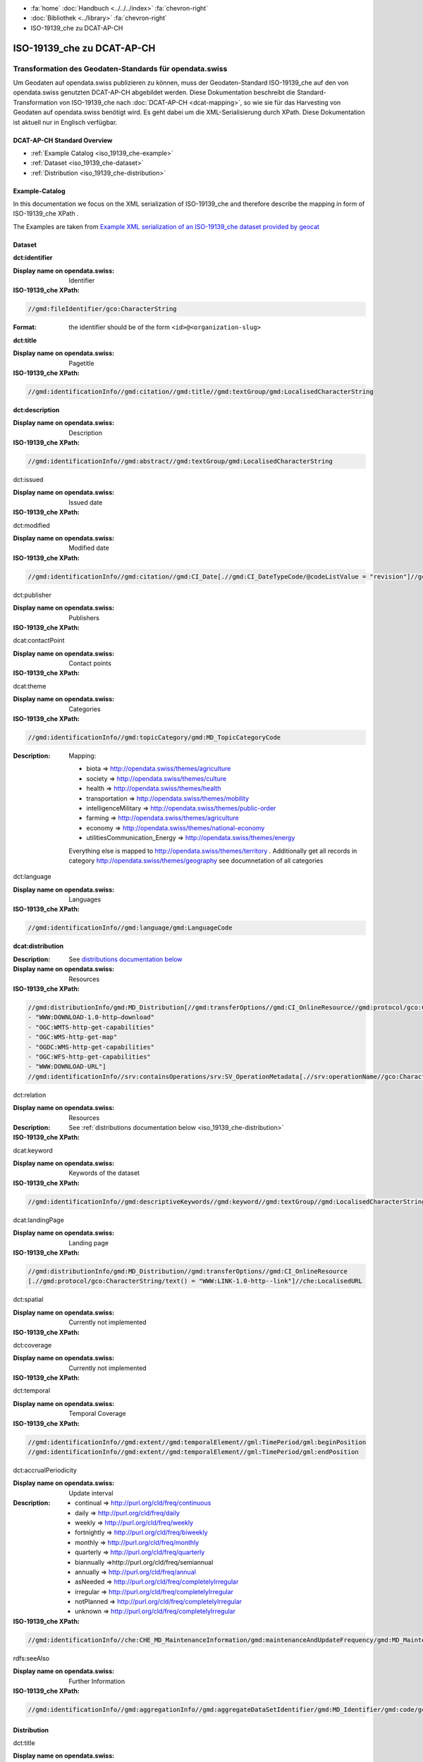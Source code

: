 .. container:: custom-breadcrumbs

   - :fa:`home` :doc:`Handbuch <../../../index>` :fa:`chevron-right`
   - :doc:`Bibliothek <../library>` :fa:`chevron-right`
   - ISO-19139_che zu DCAT-AP-CH

***************************
ISO-19139_che zu DCAT-AP-CH
***************************

Transformation des Geodaten-Standards für opendata.swiss
========================================================

.. container:: Intro

    Um Geodaten auf opendata.swiss publizieren zu können, muss der Geodaten-Standard
    ISO-19139_che auf den von opendata.swiss genutzten DCAT-AP-CH abgebildet werden.
    Diese Dokumentation beschreibt die Standard-Transformation von ISO-19139_che
    nach :doc:`DCAT-AP-CH <dcat-mapping>`,
    so wie sie für das Harvesting von Geodaten auf opendata.swiss
    benötigt wird. Es geht dabei um die XML-Serialisierung durch XPath.
    Diese Dokumentation ist aktuell nur in Englisch verfügbar.

DCAT-AP-CH Standard Overview
----------------------------

- :ref:`Example Catalog <iso_19139_che-example>`
- :ref:`Dataset <iso_19139_che-dataset>`
- :ref:`Distribution <iso_19139_che-distribution>`

.. _iso_19139_che-example:

Example-Catalog
---------------

In this documentation we focus on the XML serialization of ISO-19139_che
and therefore describe the mapping in form of ISO-19139_che XPath .

The Examples are taken from `Example XML serialization of an ISO-19139_che dataset provided by geocat <https://www.geocat.ch/geonetwork/srv/ger/xml.metadata.get?uuid=c5bc9d6b-cafb-4617-97d7-868ab4cd5506>`__

.. _iso_19139_che-dataset:

Dataset
-------

.. container:: attribute

    **dct:identifier**

    :Display name on opendata.swiss: Identifier
    :ISO-19139_che XPath:

    .. code:: xml

       //gmd:fileIdentifier/gco:CharacterString

    :Format: the identifier should be of the form ``<id>@<organization-slug>``

    .. code-block:: xml
       :caption: dct:identifier
       :emphasize-lines: 2

       <gmd:fileIdentifier>
         <gco:CharacterString>93814e81-2466-4690-b54d-c1d958f1c3b8@geodat.ch</gco:CharacterString>
       </gmd:fileIdentifier>

.. container:: attribute

    **dct:title**

    :Display name on opendata.swiss: Pagetitle
    :ISO-19139_che XPath:

    .. code:: xml

       //gmd:identificationInfo//gmd:citation//gmd:title//gmd:textGroup/gmd:LocalisedCharacterString

    .. code-block:: xml
       :caption: Example of getting dct:title: only 4 languages are taken: DE, EN, FR, IT
       :emphasize-lines: 6, 11, 16, 21

       <gmd:title xsi:type="gmd:PT_FreeText_PropertyType">
         <gco:CharacterString>Lärmbelastung durch Eisenbahnverkehr (Lr_Nacht)</gco:CharacterString>
         <gmd:PT_FreeText>
           <gmd:textGroup>
             <gmd:LocalisedCharacterString locale="#FR">
               Exposition au bruit du trafic ferroviaire (Lr_nuit)
             </gmd:LocalisedCharacterString>
           </gmd:textGroup>
           <gmd:textGroup>
             <gmd:LocalisedCharacterString locale="#DE">
               Lärmbelastung durch Eisenbahnverkehr (Lr_Nacht)
             </gmd:LocalisedCharacterString>
           </gmd:textGroup>
           <gmd:textGroup>
             <gmd:LocalisedCharacterString locale="#EN">
               Nighttime railway noise exposure
             </gmd:LocalisedCharacterString>
           </gmd:textGroup>
           <gmd:textGroup>
             <gmd:LocalisedCharacterString locale="#IT">
               Esposizione al rumore del traffico ferroviario (Lr_notte)
             </gmd:LocalisedCharacterString>
           </gmd:textGroup>
           <gmd:textGroup>
             <gmd:LocalisedCharacterString locale="#RM">
               Grevezza da canera tras il traffic da viafier durant la notg
             </gmd:LocalisedCharacterString>
           </gmd:textGroup>
         </gmd:PT_FreeText>
       </gmd:title>

.. container:: attribute

    **dct:description**

    :Display name on opendata.swiss: Description
    :ISO-19139_che XPath:

    .. code:: xml

        //gmd:identificationInfo//gmd:abstract//gmd:textGroup/gmd:LocalisedCharacterString

    .. code-block:: xml
       :caption: Example of getting dct:description: only 4 languages are taken: DE, EN, FR, IT
       :emphasize-lines: 5, 8, 11, 14

       <gmd:abstract xsi:type="gmd:PT_FreeText_PropertyType">
          <gco:CharacterString>swissTLM3D Wanderwege enthält die signalisierten Wanderrouten der Schweiz und des Fürstentums Liechtenstein. Der Datensatz wird in Zusammenarbeit mit dem Bundesamt für Strassen ASTRA, SchweizMobil, Schweizer Wanderwege und den Kantonen publiziert. swissTLM3D Wanderwege bildet einen Teil des Datensatzes swissTLM3D.</gco:CharacterString>
          <gmd:PT_FreeText>
             <gmd:textGroup>
                <gmd:LocalisedCharacterString locale="#FR">swissTLM3D chemins de randonnée pédestre comprend les chemins de randonnée officiels de la Suisse et de la Principauté de Liechtenstein. Le jeu de données est publié en collaboration avec l'Office fédéral des routes OFROU, SuisseMobile, Suisse Rando et les cantons. swissTLM3D chemins de randonnée pédestre fait partie du jeu de données swissTLM3D.</gmd:LocalisedCharacterString>
             </gmd:textGroup>
             <gmd:textGroup>
                <gmd:LocalisedCharacterString locale="#DE">swissTLM3D Wanderwege enthält die signalisierten Wanderrouten der Schweiz und des Fürstentums Liechtenstein. Der Datensatz wird in Zusammenarbeit mit dem Bundesamt für Strassen ASTRA, SchweizMobil, Schweizer Wanderwege und den Kantonen publiziert. swissTLM3D Wanderwege bildet einen Teil des Datensatzes swissTLM3D.</gmd:LocalisedCharacterString>
             </gmd:textGroup>
             <gmd:textGroup>
                <gmd:LocalisedCharacterString locale="#EN">swissTLM3D hiking trails contains the hiking trails of Switzerland and the Principality of Liechtenstein. This dataset is published in collaboration with the Federal roads office FEDRO, SwitzerlandMobility, Suisse Rando and the cantons. swissTLM3D hiking trails forms a part of the dataset swissTLM3D.</gmd:LocalisedCharacterString>
             </gmd:textGroup>
             <gmd:textGroup>
                <gmd:LocalisedCharacterString locale="#IT">swissTLM3D sentieri pedestri comprende i sentieri pedestri ufficiali della Svizzera e del Principato del Liechtenstein. Il set di dati viene pubblicato in collaborazione con l'Ufficio federale delle strade USTRA, SvizzeraMobile, Sentieri Svizzeri e i cantoni. swissTLM3D sentieri pedestri fa parte del set di dati swissTLM3D.</gmd:LocalisedCharacterString>
             </gmd:textGroup>
             <gmd:textGroup>
                <gmd:LocalisedCharacterString locale="#RM">swissTLM3D Sendas da viandar cuntegna las sendas da viandar uffizialas da la Svizra e dal Principadi da Liechtenstein. L'unitad da datas vegn publitgada en collavuraziun cun l'Uffizi federal da vias UVias, cun SvizraMobila, cun Sendas svizras e cun ils chantuns. swissTLM3D Sendas da viandar è ina part da l'unitad da datas swissTLM3D.</gmd:LocalisedCharacterString>
             </gmd:textGroup>
          </gmd:PT_FreeText>
       </gmd:abstract>

.. container:: attribute

    dct:issued

    :Display name on opendata.swiss: Issued date
    :ISO-19139_che XPath:

    .. code-block:: xml
        :caption: The first found date is taken in the order defined below:

        //gmd:identificationInfo//gmd:citation//gmd:CI_Date[.//gmd:CI_DateTypeCode/@codeListValue = "publication"]//gco:Date or gco:DateTime
        //gmd:identificationInfo//gmd:citation//gmd:CI_Date[.//gmd:CI_DateTypeCode/@codeListValue = "creation"]//gco:Date or gco:DateTime
        //gmd:identificationInfo//gmd:citation//gmd:CI_Date[.//gmd:CI_DateTypeCode/@codeListValue = "revision"]//gco:Date or gco:DateTime

    .. code-block:: xml
        :caption: Example: codeListValue="publication" was found, 2012-05-11 is taken
        :emphasize-lines: 4, 7

        <gmd:date>
           <gmd:CI_Date>
              <gmd:date>
                 <gco:Date>2012-05-11</gco:Date>
              </gmd:date>
              <gmd:dateType>
                 <gmd:CI_DateTypeCode codeList="http://standards.iso.org/ittf/PubliclyAvailableStandards/ISO_19139_Schemas/resources/codelist/ML_gmxCodelists.xml#CI_DateTypeCode" codeListValue="publication"/>
              </gmd:dateType>
           </gmd:CI_Date>
        </gmd:date>

.. container:: attribute

    dct:modified

    :Display name on opendata.swiss: Modified date
    :ISO-19139_che XPath:

    .. code:: xml

        //gmd:identificationInfo//gmd:citation//gmd:CI_Date[.//gmd:CI_DateTypeCode/@codeListValue = "revision"]//gco:Date or gco:DateTime

    .. code-block:: xml
        :caption: Example of getting dct:modified: codeListValue="revision" was found, 2020-02-23 is taken

        <gmd:identificationInfo>
           ...
           <gmd:citation>
              ...
                  <gmd:CI_Date>
                     <gmd:date>
                        <gco:Date>2020-02-23</gco:Date>
                     </gmd:date>
                     <gmd:dateType>
                        <gmd:CI_DateTypeCode codeList="http://standards.iso.org/ittf/PubliclyAvailableStandards/ISO_19139_Schemas/resources/codelist/ML_gmxCodelists.xml#CI_DateTypeCode"
                                             codeListValue="revision"/>
                     </gmd:dateType>
                  </gmd:CI_Date>
              ...
           </gmd:citation>
          ...
        <gmd:identificationInfo>


.. container:: attribute

    dct:publisher

    :Display name on opendata.swiss: Publishers
    :ISO-19139_che XPath:

    .. code-block:: xml
        :caption: The first one is taken in the following order:

        //gmd:identificationInfo//gmd:pointOfContact[.//gmd:CI_RoleCode/@codeListValue = "publisher"]//gmd:organisationName/gco:CharacterString
        //gmd:identificationInfo//gmd:pointOfContact[.//gmd:CI_RoleCode/@codeListValue = "owner"]//gmd:organisationName/gco:CharacterString
        //gmd:identificationInfo//gmd:pointOfContact[.//gmd:CI_RoleCode/@codeListValue = "pointOfContact"]//gmd:organisationName/gco:CharacterString
        //gmd:identificationInfo//gmd:pointOfContact[.//gmd:CI_RoleCode/@codeListValue = "distributor"]//gmd:organisationName/gco:CharacterString
        //gmd:identificationInfo//gmd:pointOfContact[.//gmd:CI_RoleCode/@codeListValue = "custodian"]//gmd:organisationName/gco:CharacterString
        //gmd:contact//che:CHE_CI_ResponsibleParty//gmd:organisationName/gco:CharacterString

    .. code-block:: xml
       :caption: Example of getting dct:publisher: codeListValue="pointOfContact" is detected,

        <gmd:pointOfContact xlink:show="embed">
           <che:CHE_CI_ResponsibleParty xmlns:geonet="http://www.fao.org/geonetwork" gco:isoType="gmd:CI_ResponsibleParty">
              <gmd:organisationName xsi:type="gmd:PT_FreeText_PropertyType">...</gmd:organisationName>
              <gmd:positionName xsi:type="gmd:PT_FreeText_PropertyType">...</gmd:positionName>
              <gmd:contactInfo>
                 <gmd:CI_Contact>
                    <gmd:phone>...</gmd:phone>
                    <gmd:address>...</gmd:address>
                    <gmd:onlineResource>...</gmd:onlineResource>
                 </gmd:CI_Contact>
              </gmd:contactInfo>
              <gmd:role>
                 <gmd:CI_RoleCode codeList="http://www.isotc211.org/2005/resources/codeList.xml#CI_RoleCode" codeListValue="pointOfContact"/>
              </gmd:role>
              <che:individualLastName>...</che:individualLastName>
              <che:organisationAcronym xsi:type="gmd:PT_FreeText_PropertyType">...</che:organisationAcronym>
           </che:CHE_CI_ResponsibleParty>
        </gmd:pointOfContact>

.. container:: attribute

    dcat:contactPoint

    :Display name on opendata.swiss: Contact points
    :ISO-19139_che XPath:

    .. code-block:: xml
        :caption: The first one is taken in the following order:

        //gmd:identificationInfo//gmd:pointOfContact[.//gmd:CI_RoleCode/@codeListValue = "pointOfContact"]//gmd:address//gmd:electronicMailAddress/gco:CharacterString
        //gmd:identificationInfo//gmd:pointOfContact[.//gmd:CI_RoleCode/@codeListValue = "owner"]//gmd:address//gmd:electronicMailAddress/gco:CharacterString
        //gmd:identificationInfo//gmd:pointOfContact[.//gmd:CI_RoleCode/@codeListValue = "publisher"]//gmd:address//gmd:electronicMailAddress/gco:CharacterString
        //gmd:identificationInfo//gmd:pointOfContact[.//gmd:CI_RoleCode/@codeListValue = "distributor"]//gmd:address//gmd:electronicMailAddress/gco:CharacterString
        //gmd:identificationInfo//gmd:pointOfContact[.//gmd:CI_RoleCode/@codeListValue = "custodian"]//gmd:address//gmd:electronicMailAddress/gco:CharacterString
        //gmd:contact//che:CHE_CI_ResponsibleParty//gmd:address//gmd:electronicMailAddress/gco:CharacterString

    .. code-block:: xml
       :caption: Example of getting dcat:contactPoint: codeListValue="pointOfContact" was found
       :emphasize-lines: 8,10,16

       <gmd:pointOfContact xlink:show="embed">
          <che:CHE_CI_ResponsibleParty xmlns:geonet="http://www.fao.org/geonetwork" gco:isoType="gmd:CI_ResponsibleParty">
            <gmd:organisationName xsi:type="gmd:PT_FreeText_PropertyType">
              <gco:CharacterString>Bundesamt für Umwelt</gco:CharacterString>
              <gmd:PT_FreeText>...</gmd:PT_FreeText>
            </gmd:organisationName>
            <gmd:positionName xsi:type="gmd:PT_FreeText_PropertyType">
              <gco:CharacterString>Abteilung Lärm und NIS</gco:CharacterString>
              <gmd:PT_FreeText>...</gmd:PT_FreeText>
            </gmd:positionName>
            <gmd:contactInfo>
              <gmd:CI_Contact>...</gmd:CI_Contact>
            </gmd:contactInfo>
            <gmd:role>
              <gmd:CI_RoleCode codeList="http://www.isotc211.org/2005/resources/codeList.xml#CI_RoleCode" codeListValue="pointOfContact"/>
            </gmd:role>
            <che:individualLastName>
              <gco:CharacterString>BAFU noise</gco:CharacterString>
            </che:individualLastName>
            <che:organisationAcronym xsi:type="gmd:PT_FreeText_PropertyType">
              <gco:CharacterString>BAFU</gco:CharacterString>
              <gmd:PT_FreeText>...</gmd:PT_FreeText>
            </che:organisationAcronym>
          </che:CHE_CI_ResponsibleParty>
       </gmd:pointOfContact>

.. container:: attribute

    dcat:theme

    :Display name on opendata.swiss: Categories
    :ISO-19139_che XPath:

    .. code:: xml

        //gmd:identificationInfo//gmd:topicCategory/gmd:MD_TopicCategoryCode

    :Description: Mapping:

                  - biota => http://opendata.swiss/themes/agriculture
                  - society => http://opendata.swiss/themes/culture
                  - health => http://opendata.swiss/themes/health
                  - transportation => http://opendata.swiss/themes/mobility
                  - intelligenceMilitary => http://opendata.swiss/themes/public-order
                  - farming => http://opendata.swiss/themes/agriculture
                  - economy => http://opendata.swiss/themes/national-economy
                  - utilitiesCommunication_Energy => http://opendata.swiss/themes/energy

                  Everything else is mapped to http://opendata.swiss/themes/territory .
                  Additionally get all records in category http://opendata.swiss/themes/geography
                  see documnetation of all categories

    .. code-block:: xml
       :caption: Example of getting dcat:theme from gmd with ISO-19139_che XPath
       :emphasize-lines: 2

       <gmd:topicCategory>
         <gmd:MD_TopicCategoryCode>environment</gmd:MD_TopicCategoryCode>
       </gmd:topicCategory>

.. container:: attribute

    dct:language

    :Display name on opendata.swiss: Languages
    :ISO-19139_che XPath:

    .. code:: xml

       //gmd:identificationInfo//gmd:language/gmd:LanguageCode

    .. code-block:: xml
       :caption: Example of getting dct:description from gmd with ISO-19139_che XPath 

       <gmd:language>
          <gmd:LanguageCode codeList="http://www.loc.gov/standards/iso639-2/" codeListValue="ger"/>
       </gmd:language>

.. container:: attribute

    **dcat:distribution**

    :Description: See `distributions documentation below <#distributions>`__
    :Display name on opendata.swiss: Resources
    :ISO-19139_che XPath:

    .. code:: xml

       //gmd:distributionInfo/gmd:MD_Distribution[//gmd:transferOptions//gmd:CI_OnlineResource//gmd:protocol/gco:CharacterString/text() =
       - "WWW:DOWNLOAD-1.0-http–download"
       - "OGC:WMTS-http-get-capabilities"
       - "OGC:WMS-http-get-map"
       - "OGDC:WMS-http-get-capabilities"
       - "OGC:WFS-http-get-capabilities"
       - "WWW:DOWNLOAD-URL"]
       //gmd:identificationInfo//srv:containsOperations/srv:SV_OperationMetadata[.//srv:operationName//gco:CharacterString/text()]

    .. code-block:: xml
       :caption: Example of getting dcat:distribution from gmd with ISO-19139_che XPath

       <gmd:distributionInfo>
         <gmd:MD_Distribution>
           <gmd:distributionFormat xlink:show="embed">...</gmd:distributionFormat>
           <gmd:transferOptions>
             <gmd:MD_DigitalTransferOptions>
               <gmd:onLine>
                 <gmd:CI_OnlineResource>
                   <gmd:linkage xsi:type="che:PT_FreeURL_PropertyType">...</gmd:linkage>
                   <gmd:protocol>
                     <gco:CharacterString>WWW:LINK-1.0-http--link</gco:CharacterString>
                   </gmd:protocol>
                   <gmd:description xsi:type="gmd:PT_FreeText_PropertyType">...</gmd:description>
                   <gmd:function>...</gmd:function>
                 </gmd:CI_OnlineResource>
               </gmd:onLine>
             </gmd:MD_DigitalTransferOptions>
           </gmd:transferOptions>
         </gmd:MD_Distribution>
       </gmd:distributionInfo>

.. container:: attribute

    dct:relation

    :Display name on opendata.swiss: Resources
    :Description: See :ref:`distributions documentation below <iso_19139_che-distribution>`
    :ISO-19139_che XPath:

    .. code-block:: xml
       :caption: Every first link of the online resources gets put as landingPage, every additional link gets put into the relations.

       (//gmd:distributionInfo/gmd:MD_Distribution//gmd:transferOptions//gmd:CI_OnlineResource
       [.//gmd:protocol/gco:CharacterString/text() = "WWW:LINK-1.0-http--link"]
       //che:LocalisedURL)[position()>1]

    .. code-block:: xml
       :caption: Example of getting dct:relation from gmd with ISO-19139_che XPath

       <gmd:distributionInfo>
          <gmd:MD_Distribution>
            <gmd:distributionFormat xlink:show="embed">...</gmd:distributionFormat>
            <gmd:transferOptions>
              <gmd:MD_DigitalTransferOptions>
                <gmd:onLine>
                  <gmd:CI_OnlineResource>
                    <gmd:linkage xsi:type="che:PT_FreeURL_PropertyType">...</gmd:linkage>
                    <gmd:protocol>
                      <gco:CharacterString>WWW:LINK-1.0-http--link</gco:CharacterString>
                    </gmd:protocol>
                    <gmd:description xsi:type="gmd:PT_FreeText_PropertyType">...</gmd:description>
                    <gmd:function>...</gmd:function>
                  </gmd:CI_OnlineResource>
                </gmd:onLine>
              </gmd:MD_DigitalTransferOptions>
            </gmd:transferOptions>
          </gmd:MD_Distribution>
       </gmd:distributionInfo>

.. container:: attribute

    dcat:keyword

    :Display name on opendata.swiss: Keywords of the dataset
    :ISO-19139_che XPath:

    .. code:: xml

       //gmd:identificationInfo//gmd:descriptiveKeywords//gmd:keyword//gmd:textGroup//gmd:LocalisedCharacterString

    .. code-block:: xml
       :caption: Example of getting dcat:keyword from gmd with ISO-19139_che XPath

       <gmd:identificationInfo>
          <che:CHE_MD_DataIdentification gco:isoType="gmd:MD_DataIdentification">
              <gmd:citation>...</gmd:citation>
              <gmd:abstract xsi:type="gmd:PT_FreeText_PropertyType">...</gmd:abstract>
              <gmd:purpose xsi:type="gmd:PT_FreeText_PropertyType">...</gmd:purpose>
              <gmd:status>...</gmd:status>
              <gmd:pointOfContact xlink:show="embed">...</gmd:pointOfContact>
              <gmd:resourceMaintenance>...</gmd:resourceMaintenance>
              <gmd:descriptiveKeywords>
                <gmd:MD_Keywords>
                  <gmd:keyword xsi:type="gmd:PT_FreeText_PropertyType">
                    <gmd:PT_FreeText>
                      <gmd:textGroup>
                        <gmd:LocalisedCharacterString locale="#DE">e-geo.ch Geoportal</gmd:LocalisedCharacterString>
                      </gmd:textGroup>
                    </gmd:PT_FreeText>
                  </gmd:keyword>
                  <gmd:type>...</gmd:type>
                  <gmd:thesaurusName>...</gmd:thesaurusName>
                </gmd:MD_Keywords>
              </gmd:descriptiveKeywords>
            <gmd:spatialRepresentationType>...</gmd:spatialRepresentationType>
            <gmd:language>...</gmd:language>
            <gmd:characterSet>...</gmd:characterSet>
            <gmd:topicCategory>...</gmd:topicCategory>
            <gmd:extent xlink:show="embed">...</gmd:extent>
            <che:basicGeodataID>...</che:basicGeodataID>
            <che:basicGeodataIDType>...</che:basicGeodataIDType>
          </che:CHE_MD_DataIdentification>
       </gmd:identificationInfo>

.. container:: attribute

    dcat:landingPage

    :Display name on opendata.swiss: Landing page
    :ISO-19139_che XPath:

    .. code:: xml

       //gmd:distributionInfo/gmd:MD_Distribution//gmd:transferOptions//gmd:CI_OnlineResource
       [.//gmd:protocol/gco:CharacterString/text() = "WWW:LINK-1.0-http--link"]//che:LocalisedURL

    .. code-block:: xml
       :caption: Example of getting dcat:landingPage from gmd with ISO-19139_che XPath

       <gmd:distributionInfo>
          <gmd:MD_Distribution>
            <gmd:distributionFormat xlink:show="embed">...</gmd:distributionFormat>
            <gmd:transferOptions>
              <gmd:MD_DigitalTransferOptions>
                <gmd:onLine>
                  <gmd:CI_OnlineResource>
                    <gmd:linkage xsi:type="che:PT_FreeURL_PropertyType">...</gmd:linkage>
                    <gmd:protocol>
                      <gco:CharacterString>WWW:LINK-1.0-http--link</gco:CharacterString>
                    </gmd:protocol>
                    <gmd:description xsi:type="gmd:PT_FreeText_PropertyType">...</gmd:description>
                    <gmd:function>...</gmd:function>
                  </gmd:CI_OnlineResource>
                </gmd:onLine>
              </gmd:MD_DigitalTransferOptions>
            </gmd:transferOptions>
          </gmd:MD_Distribution>
       </gmd:distributionInfo>

.. container:: attribute

    dct:spatial

    :Display name on opendata.swiss: Currently not implemented
    :ISO-19139_che XPath:

.. container:: attribute

    dct:coverage

    :Display name on opendata.swiss: Currently not implemented
    :ISO-19139_che XPath:

.. container:: attribute

    dct:temporal

    :Display name on opendata.swiss: Temporal Coverage
    :ISO-19139_che XPath:

    .. code:: xml

       //gmd:identificationInfo//gmd:extent//gmd:temporalElement//gml:TimePeriod/gml:beginPosition
       //gmd:identificationInfo//gmd:extent//gmd:temporalElement//gml:TimePeriod/gml:endPosition

    .. code-block:: xml
       :caption: Example of getting dct:temporal from gmd with ISO-19139_che XPath

       <gmd:distributionFormat xlink:show="embed">
          <gmd:MD_Format>
            <gmd:name>
              <gco:CharacterString>GeoTIFF</gco:CharacterString>
            </gmd:name>
            <gmd:version>...</gmd:version>
          </gmd:MD_Format>
       </gmd:distributionFormat>

.. container:: attribute

    dct:accrualPeriodicity

    :Display name on opendata.swiss: Update interval
    :Description:
        - continual => http://purl.org/cld/freq/continuous
        - daily => http://purl.org/cld/freq/daily
        - weekly => http://purl.org/cld/freq/weekly
        - fortnightly => http://purl.org/cld/freq/biweekly
        - monthly => http://purl.org/cld/freq/monthly
        - quarterly => http://purl.org/cld/freq/quarterly
        - biannually =>http://purl.org/cld/freq/semiannual
        - annually => http://purl.org/cld/freq/annual
        - asNeeded => http://purl.org/cld/freq/completelyIrregular
        - irregular => http://purl.org/cld/freq/completelyIrregular
        - notPlanned => http://purl.org/cld/freq/completelyIrregular
        - unknown => http://purl.org/cld/freq/completelyIrregular
    :ISO-19139_che XPath:

    .. code:: xml

        //gmd:identificationInfo//che:CHE_MD_MaintenanceInformation/gmd:maintenanceAndUpdateFrequency/gmd:MD_MaintenanceFrequencyCode/@codeListValue

    .. code-block:: xml
       :caption: Example of getting dct:accrualPeriodicity from gmd with ISO-19139_che XPath

       <gmd:identificationInfo>
          <che:CHE_MD_DataIdentification gco:isoType="gmd:MD_DataIdentification">
            <gmd:citation>...</gmd:citation>
            <gmd:abstract xsi:type="gmd:PT_FreeText_PropertyType">...</gmd:abstract>
            <gmd:purpose xsi:type="gmd:PT_FreeText_PropertyType">...</gmd:purpose>
            <gmd:status>...</gmd:status>
            <gmd:pointOfContact xlink:show="embed">...</gmd:pointOfContact>
            <gmd:resourceMaintenance>
              <che:CHE_MD_MaintenanceInformation gco:isoType="gmd:MD_MaintenanceInformation">
                <gmd:maintenanceAndUpdateFrequency>
                  <gmd:MD_MaintenanceFrequencyCode codeList="http://standards.iso.org/ittf/PubliclyAvailableStandards/ISO_19139_Schemas/resources/codelist/ML_gmxCodelists.xml#MD_MaintenanceFrequencyCode" codeListValue="userDefined"/>
                </gmd:maintenanceAndUpdateFrequency>
                <gmd:userDefinedMaintenanceFrequency>...</gmd:userDefinedMaintenanceFrequency>
                <che:appraisal>...</che:appraisal>
              </che:CHE_MD_MaintenanceInformation>
            </gmd:resourceMaintenance>
            <gmd:descriptiveKeywords>...</gmd:descriptiveKeywords>
            <gmd:spatialRepresentationType>...</gmd:spatialRepresentationType>
            <gmd:language>...</gmd:language>
            <gmd:characterSet>...</gmd:characterSet>
            <gmd:topicCategory>...</gmd:topicCategory>
            <gmd:extent xlink:show="embed">...</gmd:extent>
            <che:basicGeodataID>...</che:basicGeodataID>
            <che:basicGeodataIDType>...</che:basicGeodataIDType>
          </che:CHE_MD_DataIdentification>
       </gmd:identificationInfo>

.. container:: attribute

    rdfs:seeAlso

    :Display name on opendata.swiss: Further Information
    :ISO-19139_che XPath:

    .. code:: xml

       //gmd:identificationInfo//gmd:aggregationInfo//gmd:aggregateDataSetIdentifier/gmd:MD_Identifier/gmd:code/gco:CharacterString

.. _iso_19139_che-distribution:

Distribution
------------

.. container:: attribute

    dct:title

    :Display name on opendata.swiss: Currently not implemented
    :ISO-19139_che XPath:

    .. code:: xml

       For geodata: derived from protocol(//gmd:transferOptions//gmd:CI_OnlineResource//gmd:protocol/gco:CharacterString) and name (.//gmd:distributionInfo//gmd:transferOptions/gmd:name)
       In geoservices: .//srv:operationName/gco:CharacterString

    .. code-block:: xml
       :caption: Example of getting dct:title from gmd with ISO-19139_che XPath

       <gmd:transferOptions>
          <gmd:MD_DigitalTransferOptions>
            <gmd:onLine>
              <gmd:CI_OnlineResource>
                <gmd:linkage xsi:type="che:PT_FreeURL_PropertyType">...</gmd:linkage>
                <gmd:protocol>
                  <gco:CharacterString>WWW:LINK-1.0-http--link</gco:CharacterString>
                </gmd:protocol>
                <gmd:description xsi:type="gmd:PT_FreeText_PropertyType">...</gmd:description>
                <gmd:function>...</gmd:function>
              </gmd:CI_OnlineResource>
              </gmd:onLine>
          </gmd:MD_DigitalTransferOptions>
       </gmd:transferOptions>

.. container:: attribute

    dct:description

    :Display name on opendata.swiss: Description
    :ISO-19139_che XPath:
       In geoservices: Description of dataset

    .. code:: xml

       .//gmd:transferOptions//gmd:CI_OnlineResource//gmd:description//gmd:LocalisedCharacterString

    .. code-block:: xml
       :caption: Example of getting dct:description from gmd with ISO-19139_che XPath

       <gmd:description xsi:type="gmd:PT_FreeText_PropertyType">
          <gco:CharacterString>Download Server von geo.admin.ch</gco:CharacterString>
          <gmd:PT_FreeText>
            <gmd:textGroup>
              <gmd:LocalisedCharacterString locale="#DE">Download Server von geo.admin.ch</gmd:LocalisedCharacterString>
            </gmd:textGroup>
            <gmd:textGroup>
              <gmd:LocalisedCharacterString locale="#FR">Serveur de téléchargement de geo.admin.ch</gmd:LocalisedCharacterString>
            </gmd:textGroup>
            <gmd:textGroup>
              <gmd:LocalisedCharacterString locale="#EN">Download server from geo.admin.ch</gmd:LocalisedCharacterString>
            </gmd:textGroup>
            <gmd:textGroup>
              <gmd:LocalisedCharacterString locale="#IT">Server di download di geo.admin.ch</gmd:LocalisedCharacterString>
            </gmd:textGroup>
          </gmd:PT_FreeText>
       </gmd:description>

.. container:: attribute

    dct:language

    :Display name on opendata.swiss: Currently not implemented
    :ISO-19139_che XPath:
        Locales from

    .. code:: xml

       .//gmd:transferOptions//gmd:CI_OnlineResource//che:LocalisedURL

    .. code-block:: xml
       :caption: Example of getting dct:language from gmd with ISO-19139_che XPath

       <gmd:CI_OnlineResource>
          <gmd:linkage xsi:type="che:PT_FreeURL_PropertyType">
          <gmd:URL>...</gmd:URL>
          <che:PT_FreeURL>
            <che:URLGroup>
              <che:LocalisedURL locale="#EN">
                https://www.bafu.admin.ch/bafu/en/home/office/divisions-sections/noise-and-nir-division.html
              </che:LocalisedURL>
              </che:URLGroup>
          </che:PT_FreeURL>
          </gmd:linkage>
          <gmd:protocol>...</gmd:protocol>
       </gmd:CI_OnlineResource>

.. container:: attribute

    dct:issued

    :Display name on opendata.swiss: Issued Date
    :ISO-19139_che XPath:
        issued from dataset


.. container:: attribute

    dct:modified

    :Display name on opendata.swiss: Modified Date
    :ISO-19139_che XPath:
        modified from dataset

.. container:: attribute

    dcat:accessURL

    :Display name on opendata.swiss: Access URL
    :ISO-19139_che XPath:

    .. code:: xml

       .//gmd:transferOptions//gmd:CI_OnlineResource[.//gmd:protocol/gco:CharacterString/text() = "OGC:WMTS-http-get-capabilities"]//che:LocalisedURL
       .//gmd:transferOptions//gmd:CI_OnlineResource[.//gmd:protocol/gco:CharacterString/text() = "OGC:WMS-http-get-map"]//che:LocalisedURL
       .//gmd:transferOptions//gmd:CI_OnlineResource[.//gmd:protocol/gco:CharacterString/text() = "OGC:WMS-http-get-capabilities"]//che:LocalisedURL
       .//gmd:transferOptions//gmd:CI_OnlineResource[.//gmd:protocol/gco:CharacterString/text() = "OGC:WFS-http-get-capabilities"]//che:LocalisedURL
       .//gmd:transferOptions//gmd:CI_OnlineResource[.//gmd:protocol/gco:CharacterString/text() = "CHTOPO:specialised-geoportal"]//che:LocalisedURL
       .//gmd:transferOptions//gmd:CI_OnlineResource[.//gmd:protocol/gco:CharacterString/text() = "WWW:LINK-1.0-http–link"]//che:LocalisedURL
       .//gmd:transferOptions//gmd:CI_OnlineResource[.//gmd:protocol/gco:CharacterString/text() = "WWW:DOWNLOAD-1.0-http--download"]//che:LocalisedURL
       .//gmd:transferOptions//gmd:CI_OnlineResource[.//gmd:protocol/gco:CharacterString/text() = "WWW:DOWNLOAD-URL"]//che:LocalisedURL
       .//srv:connectPoint//gmd:linkage//che:LocalisedURL

    .. code-block:: xml
       :caption: Example of getting dcat:accessURL from gmd with ISO-19139_che XPath

       <gmd:CI_OnlineResource>
          <gmd:linkage xsi:type="che:PT_FreeURL_PropertyType">
          <gmd:URL>...</gmd:URL>
          <che:PT_FreeURL>
            <che:URLGroup>
              <che:LocalisedURL locale="#EN">
                https://www.bafu.admin.ch/bafu/en/home/office/divisions-sections/noise-and-nir-division.html
              </che:LocalisedURL>
              </che:URLGroup>
          </che:PT_FreeURL>
          </gmd:linkage>
          <gmd:protocol>...</gmd:protocol>
       </gmd:CI_OnlineResource>

.. container:: attribute

    dct:rights

    :Display name on opendata.swiss: Terms of use
    :Description: This applies to texts in DE and FR:

                  - NonCommercialAllowed-CommercialAllowed-ReferenceNotRequired
                    - Freie Nutzung
                    - Utilisation libre
                  - NonCommercialAllowed-CommercialAllowed-ReferenceRequired
                    - Freie Nutzung. Quellenangabe ist Pflicht.
                    - Utilisation libre. Obligation d’indiquer la source.
                  - NonCommercialAllowed-CommercialWithPermission-ReferenceNotRequired
                    - Freie Nutzung. Kommerzielle Nutzung nur mit Bewilligung des Datenlieferanten zulässig.
                    - Utilisation libre. Utilisation à des fins commerciales uniquement avec l’autorisation du fournisseur des données.
                  - NonCommercialAllowed-CommercialWithPermission-ReferenceRequired
                    - Freie Nutzung. Quellenangabe ist Pflicht. Kommerzielle Nutzung nur mit Bewilligung des Datenlieferanten zulässig.
                    - Utilisation libre. Obligation d’indiquer la source. Utilisation commerciale uniquement avec l’autorisation du fournisseur des données.
    :ISO-19139_che XPath:
       The first one in the following order:

    .. code:: xml

       //gmd:resourceConstraints//gmd:otherConstraints//gmd:LocalicedCharacterString
       //gmd:linkage//che:LocalisedURL

    .. code-block:: xml
       :caption: Example of getting dct:rights from gmd with ISO-19139_che XPath

       <gmd:otherConstraints xsi:type="gmd:PT_FreeText_PropertyType">
            <gco:CharacterString>Freie Nutzung</gco:CharacterString>
            <gmd:PT_FreeText>
              <gmd:textGroup>
                <gmd:LocalisedCharacterString locale="#DE">Freie Nutzung</gmd:LocalisedCharacterString>
              </gmd:textGroup>
            </gmd:PT_FreeText>
       </gmd:otherConstraints>

.. container:: attribute

    dct:license

    :Display name on opendata.swiss: Currently not implemented
    :ISO-19139_che XPath:

.. container:: attribute

    dct:identifier

    :Display name on opendata.swiss: Currently not implemented
    :ISO-19139_che XPath:

.. container:: attribute

    dcat:downloadURL

    :Display name on opendata.swiss: Currently not implemented
    :ISO-19139_che XPath:

    .. code:: xml

       .//gmd:transferOptions//gmd:CI_OnlineResource[.//gmd:protocol/gco:CharacterString/text()
       [contains(.,"WWW:DOWNLOAD")]]//che:LocalisedURL

    .. code-block:: xml
       :caption: Example of getting dcat:downloadURL from gmd with ISO-19139_che XPath

       <gmd:CI_OnlineResource>
          <gmd:linkage xsi:type="che:PT_FreeURL_PropertyType">
            <che:PT_FreeURL>
              <che:URLGroup>
                <che:LocalisedURL locale="#DE">http://data.geo.admin.ch/ch.blw.klimaeignung-kulturland/data.zip</che:LocalisedURL>
              </che:URLGroup>
            </che:PT_FreeURL>
          </gmd:linkage>
          <gmd:protocol>
            <gco:CharacterString>WWW:DOWNLOAD-URL</gco:CharacterString>
          </gmd:protocol>
          <gmd:description xsi:type="gmd:PT_FreeText_PropertyType">...</gmd:description>
          <gmd:function>...</gmd:function>
       </gmd:CI_OnlineResource>

.. container:: attribute

    dcat:byteSize

    :Display name on opendata.swiss: Currently not implemented
    :ISO-19139_che XPath:

.. container:: attribute

    dcat:mediaType

    :Display name on opendata.swiss: Keywords of the dataset
    :ISO-19139_che XPath:

    .. code:: xml

       .//gmd:distributionInfo//gmd:distributionFormat//gmd:name/gco:CharacterString
       //gmd:identificationInfo//srv:serviceType/gco:LocalName

    .. code-block:: xml
       :caption: Example of getting dcat:mediaType from gmd with ISO-19139_che XPath

       <gmd:distributionFormat xlink:show="embed">
          <gmd:MD_Format>
            <gmd:name>
              <gco:CharacterString>GeoTIFF</gco:CharacterString>
            </gmd:name>
            <gmd:version>...</gmd:version>
          </gmd:MD_Format>
       </gmd:distributionFormat>

.. container:: attribute

    dct:format

    :Display name on opendata.swiss: Currently not implemented
    :ISO-19139_che XPath:

.. container:: attribute

    dct:coverage

    :Display name on opendata.swiss: Currently not implemented
    :ISO-19139_che XPath:
